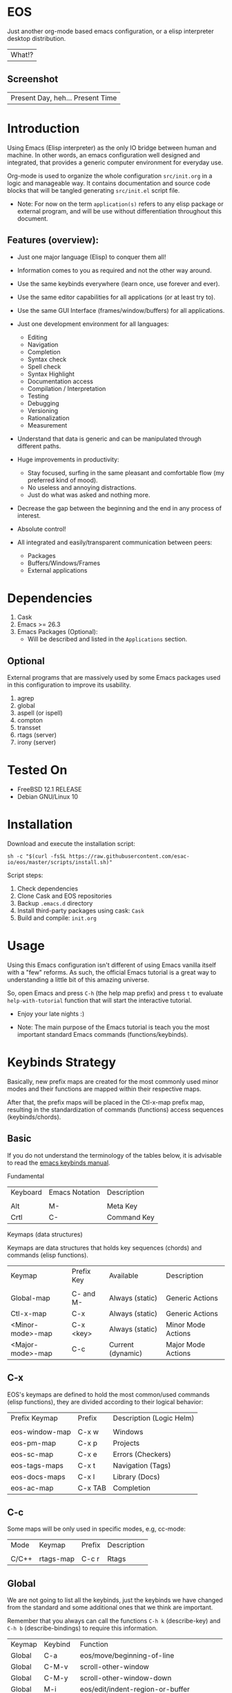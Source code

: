 #+author: Isaac "esac-io"
#+date: <2020-02-17 Mon>
#+startup: overview
#+property: header-args :comments yes :results silent

* EOS

  Just another org-mode based emacs configuration,
  or a elisp interpreter desktop distribution.
  | What!? |

** Screenshot

  #+CAPTION: EMACS OS
  #+NAME:   fig:EOS-screenshot

  [[./assets/eos.png]]

  | Present Day, heh... Present Time |

* Introduction

  Using Emacs (Elisp interpreter) as the only IO bridge
  between human and machine. In other words, an emacs configuration
  well designed and integrated, that provides a generic
  computer environment for everyday use.

  Org-mode is used to organize the whole configuration ~src/init.org~
  in a logic and manageable way. It contains documentation and source code
  blocks that will be tangled generating ~src/init.el~ script file.

  * Note: For now on the term =application(s)= refers to any
          elisp package or external program, and will be use
          without differentiation throughout this document.

** Features (overview):

    - Just one major language (Elisp) to conquer them all!
    - Information comes to you as required and not the other way around.
    - Use the same keybinds everywhere (learn once, use forever and ever).

    - Use the same editor capabilities for all applications
      (or at least try to).

    - Use the same GUI Interface (frames/window/buffers) for all
      applications.

    - Just one development environment for all languages:
      - Editing
      - Navigation
      - Completion
      - Syntax check
      - Spell check
      - Syntax Highlight
      - Documentation access
      - Compilation / Interpretation
      - Testing
      - Debugging
      - Versioning
      - Rationalization
      - Measurement

    - Understand that data is generic and can be manipulated
      through different paths.

    - Huge improvements in productivity:
      - Stay focused, surfing in the same pleasant and comfortable
        flow (my preferred kind of mood).
      - No useless and annoying distractions.
      - Just do what was asked and nothing more.

    - Decrease the gap between the beginning and the end in any
      process of interest.
    - Absolute control!
    - All integrated and easily/transparent communication between peers:
      - Packages
      - Buffers/Windows/Frames
      - External applications

* Dependencies

  1. Cask
  2. Emacs >= 26.3
  3. Emacs Packages (Optional):
     - Will be described and listed in the =Applications= section.

** Optional

   External programs that are massively used by some Emacs packages
   used in this configuration to improve its usability.

   1. agrep
   2. global
   3. aspell (or ispell)
   4. compton
   5. transset
   6. rtags (server)
   7. irony (server)

* Tested On

  - FreeBSD 12.1 RELEASE
  - Debian GNU/Linux 10

* Installation

  Download and execute the installation script:

  #+BEGIN_SRC
     sh -c "$(curl -fsSL https://raw.githubusercontent.com/esac-io/eos/master/scripts/install.sh)"
  #+END_SRC

  Script steps:

  1) Check dependencies
  2) Clone Cask and EOS repositories
  3) Backup ~.emacs.d~ directory
  4) Install third-party packages using cask: ~Cask~
  5) Build and compile: ~init.org~

* Usage

  Using this Emacs configuration isn't different of using
  Emacs vanilla itself with a "few" reforms.
  As such, the official Emacs tutorial is a great way to understanding
  a little bit of this amazing universe.

  So, open Emacs and press =C-h= (the help map prefix) and
  press =t= to evaluate ~help-with-tutorial~ function that will
  start the interactive tutorial.

  - Enjoy your late nights :)

  - Note: The main purpose of the Emacs tutorial is teach you
    the most important standard Emacs commands (functions/keybinds).

* Keybinds Strategy

   Basically, new prefix maps are created for the most commonly
   used minor modes and their functions are mapped within
   their respective maps.

   After that, the prefix maps will be placed in the Ctl-x-map prefix
   map, resulting in the standardization of commands (functions)
   access sequences (keybinds/chords).

** Basic

    If you do not understand the terminology of the tables below,
    it is advisable to read the [[https://www.gnu.org/software/emacs/manual/html_node/emacs/Key-Bindings.html][emacs keybinds manual]].

**** Fundamental

    | Keyboard | Emacs Notation | Description |
    |          |                |             |
    | Alt      | M-             | Meta Key    |
    | Crtl     | C-             | Command Key |

**** Keymaps (data structures)

     Keymaps are data structures that holds key sequences (chords) and
     commands (elisp functions).

    | Keymap           | Prefix Key | Available         | Description        |
    |                  |            |                   |                    |
    | Global-map       | C- and M-  | Always (static)   | Generic Actions    |
    | Ctl-x-map        | C-x        | Always (static)   | Generic Actions    |
    | <Minor-mode>-map | C-x <key>  | Always (static)   | Minor Mode Actions |
    | <Major-mode>-map | C-c        | Current (dynamic) | Major Mode Actions |

** C-x

    EOS's keymaps are defined to hold the most
    common/used commands (elisp functions), they are
    divided according to their logical behavior:

    | Prefix Keymap  | Prefix  | Description (Logic Helm) |
    |                |         |                          |
    | eos-window-map | C-x w   | Windows                  |
    | eos-pm-map     | C-x p   | Projects                 |
    | eos-sc-map     | C-x e   | Errors (Checkers)        |
    | eos-tags-maps  | C-x t   | Navigation (Tags)        |
    | eos-docs-maps  | C-x l   | Library (Docs)           |
    | eos-ac-map     | C-x TAB | Completion               |

** C-c

    Some maps will be only used in specific modes,
    e.g, cc-mode:

    | Mode  | Keymap    | Prefix | Description |
    |       |           |        |             |
    | C/C++ | rtags-map | C-c r  | Rtags       |

** Global

    We are not going to list all the keybinds, just the keybinds we
    have changed from the standard and some additional ones that we
    think are important.

    Remember that you always can call the functions =C-h k= (describe-key)
    and =C-h b= (describe-bindings) to require this information.

    | Keymap | Keybind | Function                                  |
    | Global | C-a     | eos/move/beginning-of-line                |
    | Global | C-M-v   | scroll-other-window                       |
    | Global | C-M-y   | scroll-other-window-down                  |
    | Global | M-i     | eos/edit/indent-region-or-buffer          |
    | Global | M-c     | comment-or-uncomment-region               |
    | Global | M-j     | eos/edit/duplicate-current-line-or-region |
    | Global | M-n     | eos/edit/move-lines-up                    |
    | Global | M-p     | eos/edit/move-lines-down                  |
    | Help   | C-h C-i | helm-info                                 |
    | Help   | C-h a   | helm-apropos                              |
    | Help   | C-h C-b | helm-descbinds                            |
    | ...    | ...     | ...                                       |

** Getting help

    To verify what keys are mapped uses list-keybindings
    (M-x list-keybindings RET or C-h b), it's possible to restrict
    the search using C-h (or ?) post-fix for a specific map, e.g:

   | Keybind | Description           |
   | C-h C-h | help-map help         |
   | C-c C-h | <major>-mode-map help |
   | C-x C-h | ctl-x-map help        |
   | C-x l ? | <minor>-mode-map help |

** Quality of life

    For the sake of sanity a lot of keys were unbounded resulting
    in a more error prone Emacs usage. See the unbind section at
    ~init.org~ file and comment out your missing chords.

    Note: The `minor-mode-map-alist' was completely cleaned,
    this was proven to be a huge gain on productivity and pain relief.

* Package Management

  Cask is a project management tool for Emacs that helps automate the
  package development cycle; development, dependencies, testing,
  building, packaging and more.

  Cask can also be used to manage dependencies for your
  local Emacs configuration.

  It’s based on a ~Cask~ file, which identifies an Emacs Lisp package,
  provides meta information about the package and
  declares its contents and dependencies.

** Adding Package's Repository

    To add more packages just edit the ~/.emacs.d/Cask~ file, generated
    by installation script.

    To add 'function-args' package, put the code snippet below inside
    the ~Cask~ file.

    #+BEGIN_SRC sh

    (depends-on "function-args")

    #+END_SRC

    Using different source then Melpa is possible thanks to =`depends-on'=
    acceptable fetcher keywords:

    #+BEGIN_SRC sh

    (depends-on "undo-tree"
            :git "http://www.dr-qubit.org/git/undo-tree.git")

    #+END_SRC

    In the first variant, install the package from a package archive,
    optionally requiring a minimum-version. In the second variant,
    install the package from a VCS repository.
    Replace fetcher with any of the following: :git, :bzr, :hg,
    :darcs, :svn or :cvs. The argument is the package's repository URL
    source.

    For more detailed information see [[https://cask.readthedocs.io/en/latest/guide/usage.html][cask's manual]].

** Installing Packages

    To install all packages listed on the ~Cask~ file, uses `cask
    install` inside the same directory that ~Cask~ file resides, e.g:

    #+BEGIN_SRC sh

    $ cd ~/emacs.d; cask install

    #+END_SRC

    - Tip: When problems with missing dependencies were encountered
           (happens usually when I'm using fetcher keyword like :git),
           put the dependency code snippet ~(depends-on "missing-dep-package-name")
           above the target package and give `cask install` command another shot.

** Removing Packages

    Manually remove target package directory.
    To find out where the packages was installed, use:

    #+BEGIN_SRC sh

    $ find ~/.emacs.d/.cask -type d -name <package-name>*

    #+END_SRC

    To avoid package re-installation remove (depends-on
    <package-name>) before `cask install` calls.

    Delete package's folder:

    #+BEGIN_SRC emacs-lisp

    $ rm -rf ~/.emacs.d/.cask/26.3/elpa/dashboard-20200225.745

    #+END_SRC

    In this example, dashboard package files will be deleted,
    its configuration will be skipped.

    - TIP: IMPORTANT! Don't forgot to remove both: package's folder and
      repository entry, otherwise the package will continue to be
      installed/loaded.

* Adapt

  If you want to modify any aspects (or extend) this configuration
  without touching the ~/src/init.org~, just edit/add your own elisp code
  at ~/src/eos-adapt.el~, this file is the last thing loaded on
  the ~/src/init.el~ tangled script.

* Applications

  Well like was said, this configuration is used as a desktop
  distribution. All common applications with different purposes and
  classification (made using elisp or not) directly passes through
  the Elisp interpreter.

  The application list (organized by its classification) can be found
  at ~docs/apps.org~ and, of course, its configurations (if any) are
  written in the ~src/init.org~ file.

* Miscellaneous
** Advices

   1. Do one thing and do it well.
   2. If something is bothering you, fix it!
   3. Global behavior aways available and static.
   4. Few keybinds sets.

   5. Repeat keybinds for mode-specific commands
      according to their logical classification.

   6. Use the same action flow logic, for the same class of commands.
      Habits die hard (increases the usability!).

   7. Use as few modules(packages) as possible and always try to use
      modules already installed on emacs to meet your needs.
      If we can withdraw a module, do so! Most of the time it takes little
      or no effort, and the gain is considerable.
      So be alert to identify these situations!

   8. Prioritize emacs's native packages(buildin) over third-party.
      If any demand comes to light try to resolve with these packages
      first, then third-party packages already installed and
      finally(maybe) the internet. Sometimes a little extension
      on this blotted-packages sets, are everything we need to
      bring a new feature to live or resolve a issue.

   9. Successive refinements: in constant refactoring!
      Always improve, do not fear the winds of change!

* FAQ

  - Q: Mac/Windows will be supported any time soon?
  - A: Nope.

  - Q: Why don't you use evil/hydra/which-key/use-package?
  - A: It is not just a matter of taste, it is simply because
    they get in the way, disturbing, the desired transformation to
    occur, and I prefer a more direct, simply and effective approach.
    Remember that’s the way I think, you can always add these modules
    on your own and make your life a little more miserable, be my guess!

  - Q: And what about ivy/counsel/swiper?
  - A: Well, tried once (a friend recommendation), but never got used
    to it, then went back to Helm and never looked back, maybe it's
    that legacy part of my brain speaking louder, or I'm one of the
    lucky ones to not have any problems with it. Who knows? ...

  - Q: Why won't just use Doom/Centaur/Spacemacs or any other
    distribution?
  - A: Because I wanted to learn/understand more about Emacs (and
    Elisp) its details and usage, and make your own configuration
    is a great exercise which will provide more control/knowledge
    over your most used tool!

  - Q: Do you think that everyone who uses Emacs should make their own
    configuration ~init.el~?
  - A: For sure! It's fun like explore some dungeons and slay
    some dragons, the reward? Walk over the rotten and stinky
    carrion of your enemies, who were defeated by your will,
    and contemplate the symphony formed by the cry of despair
    contained in their widows.

  - Q: Pull requests will be accepted in this repository?
  - A: Probably not, Emacs configurations are too personal,
    fork it or copy any snippet of code that you like:
    MIT License, mate!

* References

  1. https://www.gnu.org/software/emacs/manual
  2. http://www.gigamonkeys.com/book
  3. https://github.com/bbatsov/prelude
  4. https://cask.readthedocs.io/en/latest
  5. https://www.gnu.org/software/emacs/manual/html_node/emacs/Keymaps.html
  6. https://github.com/larstvei/dot-emacs/blob/master/init.org

* LICENSE
  MIT
* EOF

  #+BEGIN_SRC
    And you don't seem to understand
    A shame you seemed an honest man
    And all the fears you hold so dear
    Will turn to whisper in your ear
  #+END_SRC
  | Duvet, Boa |
